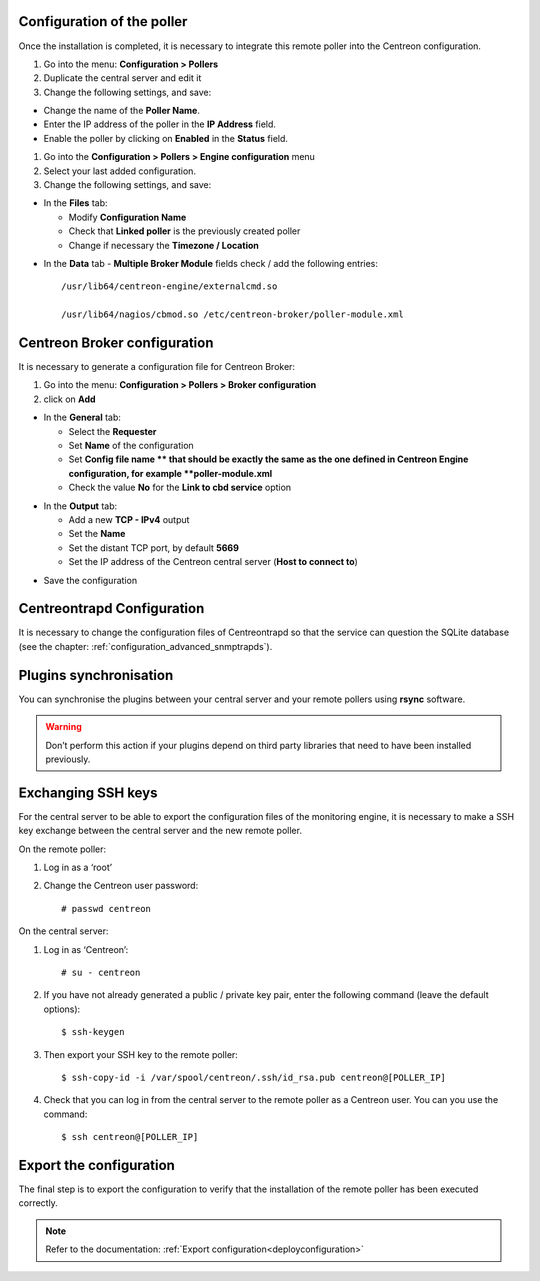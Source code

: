 Configuration of the poller
===========================

Once the installation is completed, it is necessary to integrate this remote poller into the Centreon configuration.

#. Go into the menu: **Configuration > Pollers**
#. Duplicate the central server and edit it
#. Change the following settings, and save:

*	Change the name of the **Poller Name**.
*	Enter the IP address of the poller in the **IP Address** field.
*	Enable the poller by clicking on **Enabled** in the **Status** field.

.. image:: /images/user/configuration/10advanced_configuration/07addpoller.png
   :align: center


#. Go into the **Configuration > Pollers > Engine configuration** menu
#. Select your last added configuration.
#. Change the following settings, and save:

* In the **Files** tab:

  * Modify **Configuration Name**
  * Check that **Linked poller** is the previously created poller
  * Change if necessary the **Timezone / Location**

.. image:: /images/user/configuration/10advanced_configuration/07addengine.png
   :align: center

* In the **Data** tab - **Multiple Broker Module** fields check / add the following entries::

   /usr/lib64/centreon-engine/externalcmd.so

   /usr/lib64/nagios/cbmod.so /etc/centreon-broker/poller-module.xml

.. image:: /images/user/configuration/10advanced_configuration/07addpoller_neb.png
   :align: center

Centreon Broker configuration
=============================

It is necessary to generate a configuration file for Centreon Broker:

#. Go into the menu: **Configuration > Pollers > Broker configuration**
#. click on **Add**

* In the **General** tab:

  * Select the **Requester**
  * Set **Name** of the configuration
  * Set **Config file name ** that should be exactly the same as the one defined in Centreon Engine configuration, for example **poller-module.xml**
  * Check the value **No** for the **Link to cbd service** option

.. image:: /images/user/configuration/10advanced_configuration/07_Addbroker.png
   :align: center

* In the **Output** tab:

  * Add a new **TCP - IPv4** output
  * Set the **Name**
  * Set the distant TCP port, by default **5669**
  * Set the IP address of the Centreon central server (**Host to connect to**)

.. image:: /images/user/configuration/10advanced_configuration/07_Addbroker_output.png
   :align: center

* Save the configuration

Centreontrapd Configuration
===========================

It is necessary to change the configuration files of Centreontrapd so that the service can question the SQLite database (see the chapter: :ref:`configuration_advanced_snmptrapds`).

Plugins synchronisation
=======================

You can synchronise the plugins between your central server and your remote pollers using **rsync** software.

.. warning::
   Don’t perform this action if your plugins depend on third party libraries that need to have been installed previously.

Exchanging SSH keys
===================

For the central server to be able to export the configuration files of the monitoring engine, it is necessary to make a SSH key exchange between the central server and the new remote poller.

On the remote poller:

#. Log in as a ‘root’
#. Change the Centreon user password::

	# passwd centreon

On the central server:

1. Log in as ‘Centreon’::

    # su - centreon

2. If you have not already generated a public / private key pair, enter the following command (leave the default options)::

    $ ssh-keygen

3. Then export your SSH key to the remote poller::

    $ ssh-copy-id -i /var/spool/centreon/.ssh/id_rsa.pub centreon@[POLLER_IP]

4. Check that you can log in from the central server to the remote poller as a Centreon user. You can you use the command::

    $ ssh centreon@[POLLER_IP]

Export the configuration
========================

The final step is to export the configuration to verify that the installation of the remote poller has been executed correctly.

.. note::
   Refer to the documentation: :ref:`Export configuration<deployconfiguration>`
